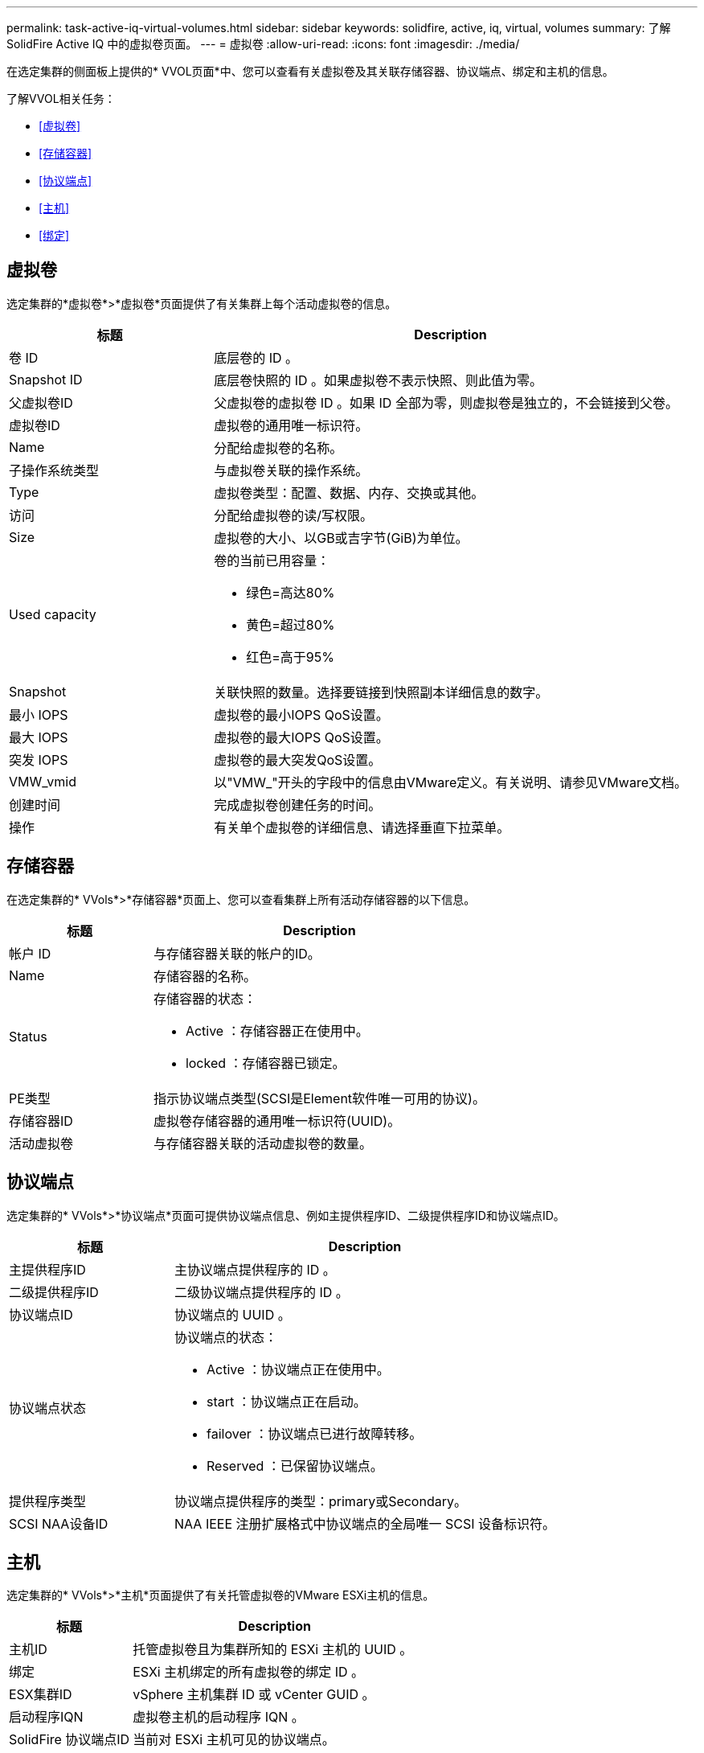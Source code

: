 ---
permalink: task-active-iq-virtual-volumes.html 
sidebar: sidebar 
keywords: solidfire, active, iq, virtual, volumes 
summary: 了解SolidFire Active IQ 中的虚拟卷页面。 
---
= 虚拟卷
:allow-uri-read: 
:icons: font
:imagesdir: ./media/


[role="lead"]
在选定集群的侧面板上提供的* VVOL页面*中、您可以查看有关虚拟卷及其关联存储容器、协议端点、绑定和主机的信息。

了解VVOL相关任务：

* <<虚拟卷>>
* <<存储容器>>
* <<协议端点>>
* <<主机>>
* <<绑定>>




== 虚拟卷

选定集群的*虚拟卷*>*虚拟卷*页面提供了有关集群上每个活动虚拟卷的信息。

[cols="30,70"]
|===
| 标题 | Description 


| 卷 ID | 底层卷的 ID 。 


| Snapshot ID | 底层卷快照的 ID 。如果虚拟卷不表示快照、则此值为零。 


| 父虚拟卷ID | 父虚拟卷的虚拟卷 ID 。如果 ID 全部为零，则虚拟卷是独立的，不会链接到父卷。 


| 虚拟卷ID | 虚拟卷的通用唯一标识符。 


| Name | 分配给虚拟卷的名称。 


| 子操作系统类型 | 与虚拟卷关联的操作系统。 


| Type | 虚拟卷类型：配置、数据、内存、交换或其他。 


| 访问 | 分配给虚拟卷的读/写权限。 


| Size | 虚拟卷的大小、以GB或吉字节(GiB)为单位。 


| Used capacity  a| 
卷的当前已用容量：

* 绿色=高达80%
* 黄色=超过80%
* 红色=高于95%




| Snapshot | 关联快照的数量。选择要链接到快照副本详细信息的数字。 


| 最小 IOPS | 虚拟卷的最小IOPS QoS设置。 


| 最大 IOPS | 虚拟卷的最大IOPS QoS设置。 


| 突发 IOPS | 虚拟卷的最大突发QoS设置。 


| VMW_vmid | 以"VMW_"开头的字段中的信息由VMware定义。有关说明、请参见VMware文档。 


| 创建时间 | 完成虚拟卷创建任务的时间。 


| 操作 | 有关单个虚拟卷的详细信息、请选择垂直下拉菜单。 
|===


== 存储容器

在选定集群的* VVols*>*存储容器*页面上、您可以查看集群上所有活动存储容器的以下信息。

[cols="30,70"]
|===
| 标题 | Description 


| 帐户 ID | 与存储容器关联的帐户的ID。 


| Name | 存储容器的名称。 


| Status  a| 
存储容器的状态：

* Active ：存储容器正在使用中。
* locked ：存储容器已锁定。




| PE类型 | 指示协议端点类型(SCSI是Element软件唯一可用的协议)。 


| 存储容器ID | 虚拟卷存储容器的通用唯一标识符(UUID)。 


| 活动虚拟卷 | 与存储容器关联的活动虚拟卷的数量。 
|===


== 协议端点

选定集群的* VVols*>*协议端点*页面可提供协议端点信息、例如主提供程序ID、二级提供程序ID和协议端点ID。

[cols="30,70"]
|===
| 标题 | Description 


| 主提供程序ID | 主协议端点提供程序的 ID 。 


| 二级提供程序ID | 二级协议端点提供程序的 ID 。 


| 协议端点ID | 协议端点的 UUID 。 


| 协议端点状态  a| 
协议端点的状态：

* Active ：协议端点正在使用中。
* start ：协议端点正在启动。
* failover ：协议端点已进行故障转移。
* Reserved ：已保留协议端点。




| 提供程序类型 | 协议端点提供程序的类型：primary或Secondary。 


| SCSI NAA设备ID | NAA IEEE 注册扩展格式中协议端点的全局唯一 SCSI 设备标识符。 
|===


== 主机

选定集群的* VVols*>*主机*页面提供了有关托管虚拟卷的VMware ESXi主机的信息。

[cols="30,70"]
|===
| 标题 | Description 


| 主机ID | 托管虚拟卷且为集群所知的 ESXi 主机的 UUID 。 


| 绑定 | ESXi 主机绑定的所有虚拟卷的绑定 ID 。 


| ESX集群ID | vSphere 主机集群 ID 或 vCenter GUID 。 


| 启动程序IQN | 虚拟卷主机的启动程序 IQN 。 


| SolidFire 协议端点ID | 当前对 ESXi 主机可见的协议端点。 
|===


== 绑定

选定集群的* VVols*>*绑定*页面提供了有关每个虚拟卷的绑定信息。

[cols="30,70"]
|===
| 标题 | Description 


| 主机ID | 托管虚拟卷且为集群所知的 ESXi 主机的 UUID 。 


| 协议端点ID | 协议端点的 UUID 。 


| 协议端点的带内ID | 协议端点的 SCSI NAA 设备 ID 。 


| 协议端点类型 | 指示协议端点类型(SCSI是Element软件唯一可用的协议)。 


| VVol绑定ID | 虚拟卷的绑定 UUID 。 


| VVol ID | 虚拟卷的UUID。 


| VVol二级ID | 虚拟卷的二级 ID ，即 SCSI 二级 LUN ID 。 
|===


== 了解更多信息

https://www.netapp.com/support-and-training/documentation/["NetApp 产品文档"^]
